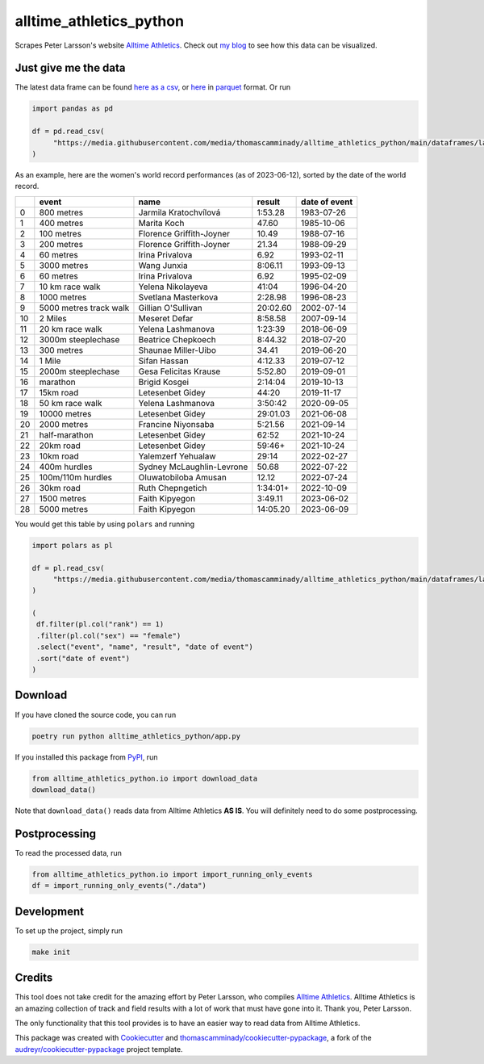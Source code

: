 ========================
alltime_athletics_python
========================
Scrapes Peter Larsson's website `Alltime Athletics`_.
Check out `my blog`_ to see how this data can be visualized.

Just give me the data
-------
The latest data frame can be found `here as a csv`_, or  here_ in parquet_ format. Or run

.. code-block:: python

   import pandas as pd

   df = pd.read_csv(
        "https://media.githubusercontent.com/media/thomascamminady/alltime_athletics_python/main/dataframes/latest_version_alltime_athletics.csv"
   )




As an example, here are the women's world record performances (as of 2023-06-12), sorted by the date of the world record.



+----+------------------------+---------------------------+----------+-----------------+
|    | event                  | name                      | result   | date of event   |
+====+========================+===========================+==========+=================+
|  0 | 800 metres             | Jarmila Kratochvílová     | 1:53.28  | 1983-07-26      |
+----+------------------------+---------------------------+----------+-----------------+
|  1 | 400 metres             | Marita Koch               | 47.60    | 1985-10-06      |
+----+------------------------+---------------------------+----------+-----------------+
|  2 | 100 metres             | Florence Griffith-Joyner  | 10.49    | 1988-07-16      |
+----+------------------------+---------------------------+----------+-----------------+
|  3 | 200 metres             | Florence Griffith-Joyner  | 21.34    | 1988-09-29      |
+----+------------------------+---------------------------+----------+-----------------+
|  4 | 60 metres              | Irina Privalova           | 6.92     | 1993-02-11      |
+----+------------------------+---------------------------+----------+-----------------+
|  5 | 3000 metres            | Wang Junxia               | 8:06.11  | 1993-09-13      |
+----+------------------------+---------------------------+----------+-----------------+
|  6 | 60 metres              | Irina Privalova           | 6.92     | 1995-02-09      |
+----+------------------------+---------------------------+----------+-----------------+
|  7 | 10 km race walk        | Yelena Nikolayeva         | 41:04    | 1996-04-20      |
+----+------------------------+---------------------------+----------+-----------------+
|  8 | 1000 metres            | Svetlana Masterkova       | 2:28.98  | 1996-08-23      |
+----+------------------------+---------------------------+----------+-----------------+
|  9 | 5000 metres track walk | Gillian O'Sullivan        | 20:02.60 | 2002-07-14      |
+----+------------------------+---------------------------+----------+-----------------+
| 10 | 2 Miles                | Meseret Defar             | 8:58.58  | 2007-09-14      |
+----+------------------------+---------------------------+----------+-----------------+
| 11 | 20 km race walk        | Yelena Lashmanova         | 1:23:39  | 2018-06-09      |
+----+------------------------+---------------------------+----------+-----------------+
| 12 | 3000m steeplechase     | Beatrice Chepkoech        | 8:44.32  | 2018-07-20      |
+----+------------------------+---------------------------+----------+-----------------+
| 13 | 300 metres             | Shaunae Miller-Uibo       | 34.41    | 2019-06-20      |
+----+------------------------+---------------------------+----------+-----------------+
| 14 | 1 Mile                 | Sifan Hassan              | 4:12.33  | 2019-07-12      |
+----+------------------------+---------------------------+----------+-----------------+
| 15 | 2000m steeplechase     | Gesa Felicitas Krause     | 5:52.80  | 2019-09-01      |
+----+------------------------+---------------------------+----------+-----------------+
| 16 | marathon               | Brigid Kosgei             | 2:14:04  | 2019-10-13      |
+----+------------------------+---------------------------+----------+-----------------+
| 17 | 15km road              | Letesenbet Gidey          | 44:20    | 2019-11-17      |
+----+------------------------+---------------------------+----------+-----------------+
| 18 | 50 km race walk        | Yelena Lashmanova         | 3:50:42  | 2020-09-05      |
+----+------------------------+---------------------------+----------+-----------------+
| 19 | 10000 metres           | Letesenbet Gidey          | 29:01.03 | 2021-06-08      |
+----+------------------------+---------------------------+----------+-----------------+
| 20 | 2000 metres            | Francine Niyonsaba        | 5:21.56  | 2021-09-14      |
+----+------------------------+---------------------------+----------+-----------------+
| 21 | half-marathon          | Letesenbet Gidey          | 62:52    | 2021-10-24      |
+----+------------------------+---------------------------+----------+-----------------+
| 22 | 20km road              | Letesenbet Gidey          | 59:46+   | 2021-10-24      |
+----+------------------------+---------------------------+----------+-----------------+
| 23 | 10km road              | Yalemzerf Yehualaw        | 29:14    | 2022-02-27      |
+----+------------------------+---------------------------+----------+-----------------+
| 24 | 400m hurdles           | Sydney McLaughlin-Levrone | 50.68    | 2022-07-22      |
+----+------------------------+---------------------------+----------+-----------------+
| 25 | 100m/110m hurdles      | Oluwatobiloba Amusan      | 12.12    | 2022-07-24      |
+----+------------------------+---------------------------+----------+-----------------+
| 26 | 30km road              | Ruth Chepngetich          | 1:34:01+ | 2022-10-09      |
+----+------------------------+---------------------------+----------+-----------------+
| 27 | 1500 metres            | Faith Kipyegon            | 3:49.11  | 2023-06-02      |
+----+------------------------+---------------------------+----------+-----------------+
| 28 | 5000 metres            | Faith Kipyegon            | 14:05.20 | 2023-06-09      |
+----+------------------------+---------------------------+----------+-----------------+


You would get this table by using ``polars`` and running

.. code-block:: python

   import polars as pl

   df = pl.read_csv(
        "https://media.githubusercontent.com/media/thomascamminady/alltime_athletics_python/main/dataframes/latest_version_alltime_athletics.csv"
   )

   (
    df.filter(pl.col("rank") == 1)
    .filter(pl.col("sex") == "female")
    .select("event", "name", "result", "date of event")
    .sort("date of event")
   )


Download
-------
If you have cloned the source code, you can run

.. code-block:: python

   poetry run python alltime_athletics_python/app.py


If you installed this package from PyPI_, run

.. code-block:: python

   from alltime_athletics_python.io import download_data
   download_data()

Note that ``download_data()`` reads data from Alltime Athletics **AS IS**. You will definitely need to do some postprocessing.

Postprocessing
-------

To read the processed data, run

.. code-block:: python

   from alltime_athletics_python.io import import_running_only_events
   df = import_running_only_events("./data")


Development
--------
To set up the project, simply run

.. code-block:: bash

   make init





Credits
-------

This tool does not take credit for the amazing effort by Peter Larsson, who compiles `Alltime Athletics`_. Alltime Athletics is an amazing collection of track and field results with a lot of work that must have gone into it. Thank you, Peter Larsson.

The only functionality that this tool provides is to have an easier way to read data from Alltime Athletics.


This package was created with Cookiecutter_ and `thomascamminady/cookiecutter-pypackage`_, a fork of the `audreyr/cookiecutter-pypackage`_ project template.

..  _`my blog`:  https://camminady.org/posts/world-records/world_records.html
..  _`here as a csv`: https://github.com/thomascamminady/alltime_athletics_python/blob/main/dataframes/latest_version_alltime_athletics.csv
..  _`Alltime Athletics`: http://www.alltime-athletics.com
..  _parquet: https://pandas.pydata.org/docs/reference/api/pandas.read_parquet.html
..  _here: https://github.com/thomascamminady/alltime_athletics_python/blob/main/dataframes/latest_version_alltime_athletics.parquet
..  _PyPI: https://pypi.org/project/alltime-athletics-python/
.. _Cookiecutter: https://github.com/audreyr/cookiecutter
.. _`thomascamminady/cookiecutter-pypackage`: https://github.com/thomascamminady/cookiecutter-pypackage
.. _`audreyr/cookiecutter-pypackage`: https://github.com/audreyr/cookiecutter-pypackage
